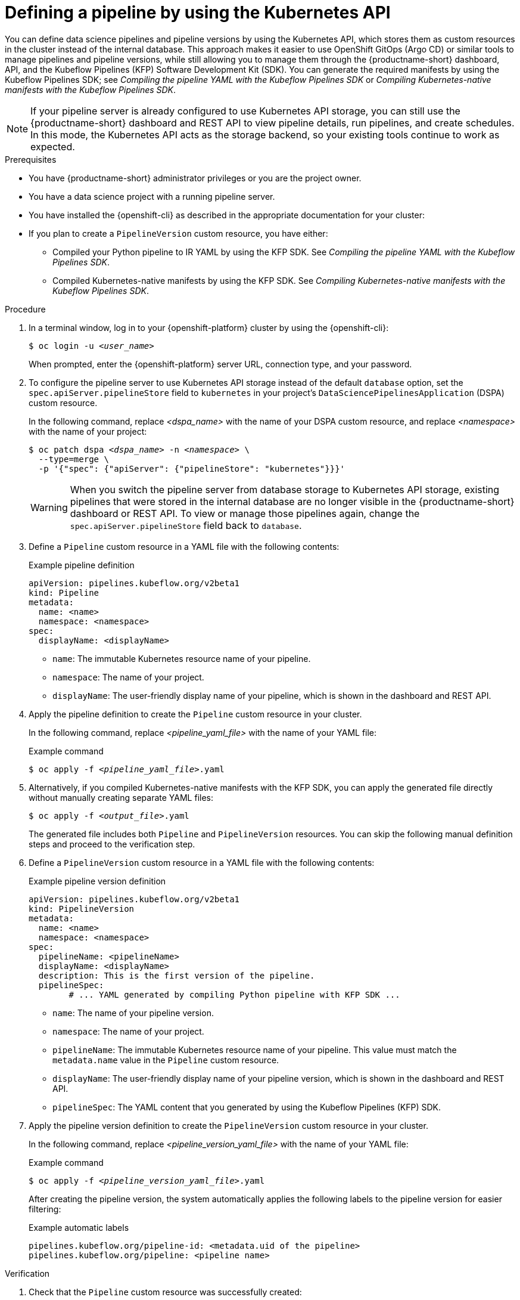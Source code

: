 :_module-type: PROCEDURE

[id="defining-a-pipeline-by-using-the-kubernetes-api_{context}"]
= Defining a pipeline by using the Kubernetes API

[role='_abstract']
You can define data science pipelines and pipeline versions by using the Kubernetes API, which stores them as custom resources in the cluster instead of the internal database. This approach makes it easier to use OpenShift GitOps (Argo CD) or similar tools to manage pipelines and pipeline versions, while still allowing you to manage them through the {productname-short} dashboard, API, and the Kubeflow Pipelines (KFP) Software Development Kit (SDK). You can generate the required manifests by using the Kubeflow Pipelines SDK; see _Compiling the pipeline YAML with the Kubeflow Pipelines SDK_ or _Compiling Kubernetes-native manifests with the Kubeflow Pipelines SDK_.

[NOTE]
====
If your pipeline server is already configured to use Kubernetes API storage, you can still use the {productname-short} dashboard and REST API to view pipeline details, run pipelines, and create schedules. In this mode, the Kubernetes API acts as the storage backend, so your existing tools continue to work as expected.
====

.Prerequisites
* You have {productname-short} administrator privileges or you are the project owner.
* You have a data science project with a running pipeline server.
* You have installed the {openshift-cli} as described in the appropriate documentation for your cluster:
ifdef::upstream,self-managed[]
** link:https://docs.redhat.com/en/documentation/openshift_container_platform/{ocp-latest-version}/html/cli_tools/openshift-cli-oc#installing-openshift-cli[Installing the OpenShift CLI^] for OpenShift Container Platform  
** link:https://docs.redhat.com/en/documentation/red_hat_openshift_service_on_aws/{rosa-latest-version}/html/cli_tools/openshift-cli-oc#installing-openshift-cli[Installing the OpenShift CLI^] for {rosa-productname}
endif::[]
ifdef::cloud-service[]
** link:https://docs.redhat.com/en/documentation/openshift_dedicated/{osd-latest-version}/html/cli_tools/openshift-cli-oc#installing-openshift-cli[Installing the OpenShift CLI^] for OpenShift Dedicated  
** link:https://docs.redhat.com/en/documentation/red_hat_openshift_service_on_aws_classic_architecture/{rosa-classic-latest-version}/html/cli_tools/openshift-cli-oc#installing-openshift-cli[Installing the OpenShift CLI^] for {rosa-classic-productname}
endif::[]
* If you plan to create a `PipelineVersion` custom resource, you have either:
** Compiled your Python pipeline to IR YAML by using the KFP SDK. See _Compiling the pipeline YAML with the Kubeflow Pipelines SDK_.
** Compiled Kubernetes-native manifests by using the KFP SDK. See _Compiling Kubernetes-native manifests with the Kubeflow Pipelines SDK_.

.Procedure

. In a terminal window, log in to your {openshift-platform} cluster by using the {openshift-cli}:
+
[source,subs="+quotes"]
----
$ oc login -u __<user_name>__
----
+
When prompted, enter the {openshift-platform} server URL, connection type, and your password.

. To configure the pipeline server to use Kubernetes API storage instead of the default `database` option, set the `spec.apiServer.pipelineStore` field to `kubernetes` in your project's `DataSciencePipelinesApplication` (DSPA) custom resource.
+
In the following command, replace __<dspa_name>__ with the name of your DSPA custom resource, and replace __<namespace>__ with the name of your project:
+
[source,subs="+quotes"]
----
$ oc patch dspa __<dspa_name>__ -n __<namespace>__ \
  --type=merge \
  -p '{"spec": {"apiServer": {"pipelineStore": "kubernetes"}}}'
----
+
[WARNING]
====
When you switch the pipeline server from database storage to Kubernetes API storage, existing pipelines that were stored in the internal database are no longer visible in the {productname-short} dashboard or REST API. To view or manage those pipelines again, change the `spec.apiServer.pipelineStore` field back to `database`.
====

. Define a `Pipeline` custom resource in a YAML file with the following contents:
+
.Example pipeline definition
[source,yaml]
----
apiVersion: pipelines.kubeflow.org/v2beta1
kind: Pipeline
metadata:
  name: <name>
  namespace: <namespace>
spec:
  displayName: <displayName>
----
+
* `name`: The immutable Kubernetes resource name of your pipeline.
* `namespace`: The name of your project.
* `displayName`: The user-friendly display name of your pipeline, which is shown in the dashboard and REST API.

. Apply the pipeline definition to create the `Pipeline` custom resource in your cluster.
+
In the following command, replace __<pipeline_yaml_file>__ with the name of your YAML file:
+
.Example command
[source,subs="+quotes"]
----
$ oc apply -f __<pipeline_yaml_file>__.yaml
----

. Alternatively, if you compiled Kubernetes-native manifests with the KFP SDK, you can apply the generated file directly without manually creating separate YAML files:
+
[source,subs="+quotes"]
----
$ oc apply -f __<output_file>__.yaml
----
+
The generated file includes both `Pipeline` and `PipelineVersion` resources. You can skip the following manual definition steps and proceed to the verification step.

. Define a `PipelineVersion` custom resource in a YAML file with the following contents:
+
.Example pipeline version definition
[source,yaml]
----
apiVersion: pipelines.kubeflow.org/v2beta1
kind: PipelineVersion
metadata:
  name: <name>
  namespace: <namespace>
spec:
  pipelineName: <pipelineName>
  displayName: <displayName>
  description: This is the first version of the pipeline.
  pipelineSpec: 
        # ... YAML generated by compiling Python pipeline with KFP SDK ...
----
+
* `name`: The name of your pipeline version.
* `namespace`: The name of your project.
* `pipelineName`: The immutable Kubernetes resource name of your pipeline. This value must match the `metadata.name` value in the `Pipeline` custom resource.
* `displayName`: The user-friendly display name of your pipeline version, which is shown in the dashboard and REST API.
* `pipelineSpec`: The YAML content that you generated by using the Kubeflow Pipelines (KFP) SDK.

. Apply the pipeline version definition to create the `PipelineVersion` custom resource in your cluster.
+
In the following command, replace __<pipeline_version_yaml_file>__ with the name of your YAML file:
+
.Example command
[source,subs="+quotes"]
----
$ oc apply -f __<pipeline_version_yaml_file>__.yaml
----
+
After creating the pipeline version, the system automatically applies the following labels to the pipeline version for easier filtering:
+
.Example automatic labels
[source,yaml]
----
pipelines.kubeflow.org/pipeline-id: <metadata.uid of the pipeline>
pipelines.kubeflow.org/pipeline: <pipeline name>
----

.Verification
. Check that the `Pipeline` custom resource was successfully created:
+
[source,subs="+quotes"]
----
$ oc get pipeline __<pipeline_name>__ -n __<namespace>__
----

. Check that the `PipelineVersion` custom resource was successfully created:
+
[source,subs="+quotes"]
----
$ oc get pipelineversion __<pipeline_version_name>__ -n __<namespace>__
----